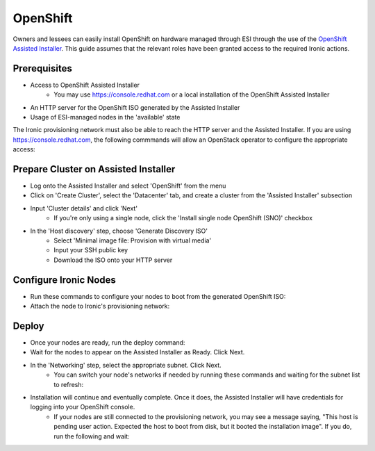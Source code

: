OpenShift
=========

Owners and lessees can easily install OpenShift on hardware managed through ESI through the use of the `OpenShift Assisted Installer`_. This guide assumes that the relevant roles have been granted access to the required Ironic actions.

Prerequisites
-------------

* Access to OpenShift Assisted Installer
   * You may use https://console.redhat.com or a local installation of the OpenShift Assisted Installer
* An HTTP server for the OpenShift ISO generated by the Assisted Installer
* Usage of ESI-managed nodes in the 'available' state

The Ironic provisioning network must also be able to reach the HTTP server and the Assisted Installer. If you are using https://console.redhat.com, the following commmands will allow an OpenStack operator to configure the appropriate access:

  .. prompt:: bash $

    openstack subnet set --dns-nameserver 8.8.8.8 <provisioning subnet>
    sudo iptables -t nat -A POSTROUTING -s <provisioning subnet cidr> -j MASQUERADE

Prepare Cluster on Assisted Installer
-------------------------------------

* Log onto the Assisted Installer and select 'OpenShift' from the menu
* Click on 'Create Cluster', select the 'Datacenter' tab, and create a cluster from the 'Assisted Installer' subsection
* Input 'Cluster details' and click 'Next'
   * If you're only using a single node, click the 'Install single node OpenShift (SNO)' checkbox
* In the 'Host discovery' step, choose 'Generate Discovery ISO'
   * Select 'Minimal image file: Provision with virtual media'
   * Input your SSH public key
   * Download the ISO onto your HTTP server

Configure Ironic Nodes
----------------------

* Run these commands to configure your nodes to boot from the generated OpenShift ISO:

  .. prompt:: bash $

    openstack baremetal node set --instance-info deploy_interface=ramdisk <node>
    openstack baremetal node set --instance-info boot_iso=<openshift iso url> <node>

* Attach the node to Ironic's provisioning network:

  .. prompt:: bash $

    openstack esi node network attach --network <provisioning network> <node>


Deploy
------

* Once your nodes are ready, run the deploy command:

  .. prompt:: bash $

    openstack baremetal node deploy <node>

* Wait for the nodes to appear on the Assisted Installer as Ready. Click Next.
* In the 'Networking' step, select the appropriate subnet. Click Next.
   * You can switch your node's networks if needed by running these commands and waiting for the subnet list to refresh:

  .. prompt:: bash $

    openstack esi node network list    # find names of ports attached to nodes
    openstack esi node network detach <node> <port>
    openstack esi node network attach --network <other network> <node>
* Installation will continue and eventually complete. Once it does, the Assisted Installer will have credentials for logging into your OpenShift console.
   * If your nodes are still connected to the provisioning network, you may see a message saying, "This host is pending user action. Expected the host to boot from disk, but it booted the installation image". If you do, run the following and wait:

  .. prompt:: bash $

    openstack baremetal node boot device set <node> disk
    openstack baremetal node reboot <node>

.. _OpenShift Assisted Installer: https://cloud.redhat.com/blog/using-the-openshift-assisted-installer-service-to-deploy-an-openshift-cluster-on-metal-and-vsphere
